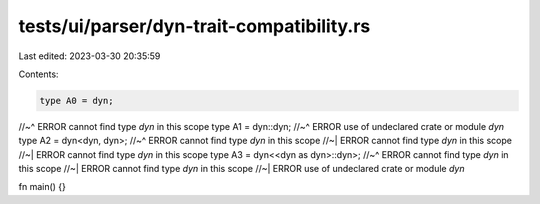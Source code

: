 tests/ui/parser/dyn-trait-compatibility.rs
==========================================

Last edited: 2023-03-30 20:35:59

Contents:

.. code-block:: rs

    type A0 = dyn;
//~^ ERROR cannot find type `dyn` in this scope
type A1 = dyn::dyn;
//~^ ERROR use of undeclared crate or module `dyn`
type A2 = dyn<dyn, dyn>;
//~^ ERROR cannot find type `dyn` in this scope
//~| ERROR cannot find type `dyn` in this scope
//~| ERROR cannot find type `dyn` in this scope
type A3 = dyn<<dyn as dyn>::dyn>;
//~^ ERROR cannot find type `dyn` in this scope
//~| ERROR cannot find type `dyn` in this scope
//~| ERROR use of undeclared crate or module `dyn`

fn main() {}


